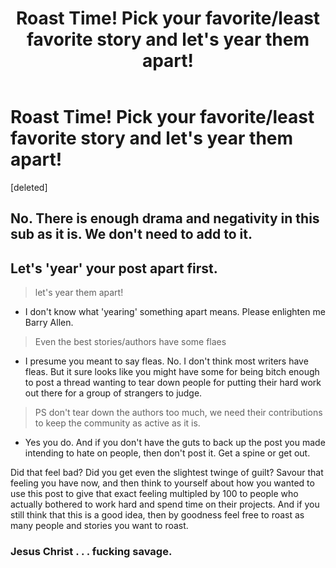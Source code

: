 #+TITLE: Roast Time! Pick your favorite/least favorite story and let's year them apart!

* Roast Time! Pick your favorite/least favorite story and let's year them apart!
:PROPERTIES:
:Score: 1
:DateUnix: 1489209056.0
:DateShort: 2017-Mar-11
:END:
[deleted]


** No. There is enough drama and negativity in this sub as it is. We don't need to add to it.
:PROPERTIES:
:Author: Conneron
:Score: 2
:DateUnix: 1489209534.0
:DateShort: 2017-Mar-11
:END:


** Let's 'year' your post apart first.

#+begin_quote
  let's year them apart!
#+end_quote

- I don't know what 'yearing' something apart means. Please enlighten me Barry Allen.

#+begin_quote
  Even the best stories/authors have some flaes
#+end_quote

- I presume you meant to say fleas. No. I don't think most writers have fleas. But it sure looks like you might have some for being bitch enough to post a thread wanting to tear down people for putting their hard work out there for a group of strangers to judge.

#+begin_quote
  PS don't tear down the authors too much, we need their contributions to keep the community as active as it is.
#+end_quote

- Yes you do. And if you don't have the guts to back up the post you made intending to hate on people, then don't post it. Get a spine or get out.

Did that feel bad? Did you get even the slightest twinge of guilt? Savour that feeling you have now, and then think to yourself about how you wanted to use this post to give that exact feeling multipled by 100 to people who actually bothered to work hard and spend time on their projects. And if you still think that this is a good idea, then by goodness feel free to roast as many people and stories you want to roast.
:PROPERTIES:
:Score: 1
:DateUnix: 1489209779.0
:DateShort: 2017-Mar-11
:END:

*** Jesus Christ . . . fucking savage.
:PROPERTIES:
:Author: Conneron
:Score: 1
:DateUnix: 1489210242.0
:DateShort: 2017-Mar-11
:END:
